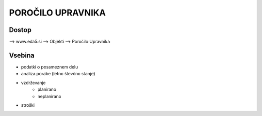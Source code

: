 POROČILO UPRAVNIKA
==================



Dostop
^^^^^^

--> www.eda5.si
--> Objekti
--> Poročilo Upravnika


Vsebina
^^^^^^^

- podatki o posameznem delu
- analiza porabe (letno števčno stanje)
- vzdrževanje
   - planirano
   - neplanirano

- stroški
